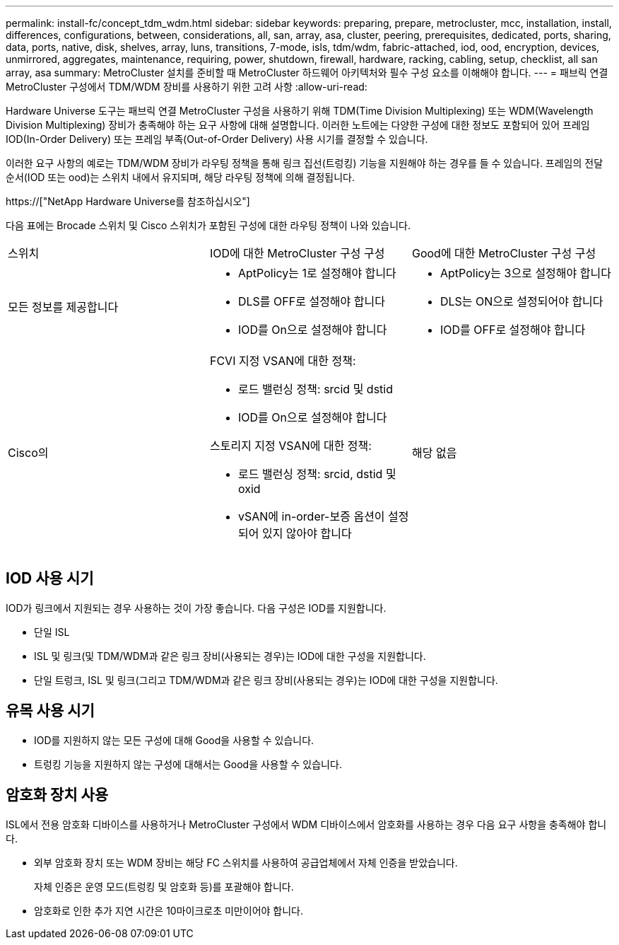 ---
permalink: install-fc/concept_tdm_wdm.html 
sidebar: sidebar 
keywords: preparing, prepare, metrocluster, mcc, installation, install, differences, configurations, between, considerations, all, san, array, asa, cluster, peering, prerequisites, dedicated, ports, sharing, data, ports, native, disk, shelves, array, luns, transitions, 7-mode, isls, tdm/wdm, fabric-attached, iod, ood, encryption, devices, unmirrored, aggregates, maintenance, requiring, power, shutdown, firewall, hardware, racking, cabling, setup, checklist, all san array, asa 
summary: MetroCluster 설치를 준비할 때 MetroCluster 하드웨어 아키텍처와 필수 구성 요소를 이해해야 합니다. 
---
= 패브릭 연결 MetroCluster 구성에서 TDM/WDM 장비를 사용하기 위한 고려 사항
:allow-uri-read: 


[role="lead"]
Hardware Universe 도구는 패브릭 연결 MetroCluster 구성을 사용하기 위해 TDM(Time Division Multiplexing) 또는 WDM(Wavelength Division Multiplexing) 장비가 충족해야 하는 요구 사항에 대해 설명합니다. 이러한 노트에는 다양한 구성에 대한 정보도 포함되어 있어 프레임 IOD(In-Order Delivery) 또는 프레임 부족(Out-of-Order Delivery) 사용 시기를 결정할 수 있습니다.

이러한 요구 사항의 예로는 TDM/WDM 장비가 라우팅 정책을 통해 링크 집선(트렁킹) 기능을 지원해야 하는 경우를 들 수 있습니다. 프레임의 전달 순서(IOD 또는 ood)는 스위치 내에서 유지되며, 해당 라우팅 정책에 의해 결정됩니다.

https://["NetApp Hardware Universe를 참조하십시오"]

다음 표에는 Brocade 스위치 및 Cisco 스위치가 포함된 구성에 대한 라우팅 정책이 나와 있습니다.

|===


| 스위치 | IOD에 대한 MetroCluster 구성 구성 | Good에 대한 MetroCluster 구성 구성 


 a| 
모든 정보를 제공합니다
 a| 
* AptPolicy는 1로 설정해야 합니다
* DLS를 OFF로 설정해야 합니다
* IOD를 On으로 설정해야 합니다

 a| 
* AptPolicy는 3으로 설정해야 합니다
* DLS는 ON으로 설정되어야 합니다
* IOD를 OFF로 설정해야 합니다




 a| 
Cisco의
 a| 
FCVI 지정 VSAN에 대한 정책:

* 로드 밸런싱 정책: srcid 및 dstid
* IOD를 On으로 설정해야 합니다


스토리지 지정 VSAN에 대한 정책:

* 로드 밸런싱 정책: srcid, dstid 및 oxid
* vSAN에 in-order-보증 옵션이 설정되어 있지 않아야 합니다

 a| 
해당 없음

|===


== IOD 사용 시기

IOD가 링크에서 지원되는 경우 사용하는 것이 가장 좋습니다. 다음 구성은 IOD를 지원합니다.

* 단일 ISL
* ISL 및 링크(및 TDM/WDM과 같은 링크 장비(사용되는 경우)는 IOD에 대한 구성을 지원합니다.
* 단일 트렁크, ISL 및 링크(그리고 TDM/WDM과 같은 링크 장비(사용되는 경우)는 IOD에 대한 구성을 지원합니다.




== 유목 사용 시기

* IOD를 지원하지 않는 모든 구성에 대해 Good을 사용할 수 있습니다.
* 트렁킹 기능을 지원하지 않는 구성에 대해서는 Good을 사용할 수 있습니다.




== 암호화 장치 사용

ISL에서 전용 암호화 디바이스를 사용하거나 MetroCluster 구성에서 WDM 디바이스에서 암호화를 사용하는 경우 다음 요구 사항을 충족해야 합니다.

* 외부 암호화 장치 또는 WDM 장비는 해당 FC 스위치를 사용하여 공급업체에서 자체 인증을 받았습니다.
+
자체 인증은 운영 모드(트렁킹 및 암호화 등)를 포괄해야 합니다.

* 암호화로 인한 추가 지연 시간은 10마이크로초 미만이어야 합니다.

